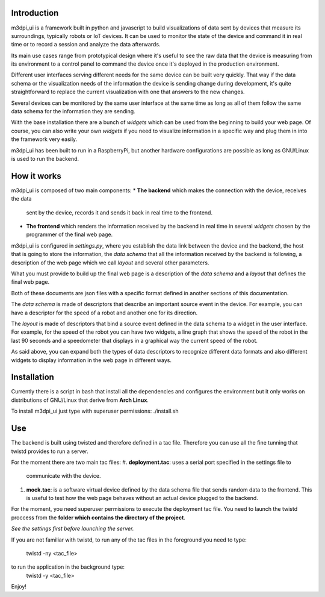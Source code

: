 Introduction
============

m3dpi_ui is a framework built in python and javascript to build visualizations
of data sent by devices that measure its surroundings, typically robots or IoT
devices. It can be used to monitor the state of the device and command it in
real time or to record a session and analyze the data afterwards.

Its main use cases range from prototypical design where it's useful to see the
raw data that the device is measuring from its environment to a control panel to
command the device once it's deployed in the production environment.

Different user interfaces serving different needs for the same device can be
built very quickly. That way if the data schema or the visualization needs of
the information the device is sending change during development, it's quite
straightforward to replace the current visualization with one that answers to
the new changes.

Several devices can be monitored by the same user interface at the same time as
long as all of them follow the same data schema for the information they are
sending.

With the base installation there are a bunch of *widgets* which can be used from
the beginning to build your web page. Of course, you can also write your own
*widgets* if you need to visualize information in a specific way and plug them
in into the framework very easily.

m3dpi_ui has been built to run in a RaspberryPi, but another hardware
configurations are possible as long as GNU/Linux is used to run the backend.

How it works
============

m3dpi_ui is composed of two main components:
* **The backend** which makes the connection with the device, receives the data
  sent by the device, records it and sends it back in real time to the frontend.
* **The frontend** which renders the information received by the backend in real
  time in several *widgets* chosen by the programmer of the final web page.

m3dpi_ui is configured in *settings.py*, where you establish the data link
between the device and the backend, the host that is going to store the
information, the *data schema* that all the information received by the backend
is following, a description of the web page which we call *layout* and several
other parameters.

What you must provide to build up the final web page is a description of the
*data schema* and a *layout* that defines the final web page.

Both of these documents are json files with a specific format defined in another
sections of this documentation.

The *data schema* is made of descriptors that describe an important source event
in the device. For example, you can have a descriptor for the speed of a robot
and another one for its direction.

The *layout* is made of descriptors that bind a source event defined in the data
schema to a widget in the user interface. For example, for the speed of the
robot you can have two widgets, a line graph that shows the speed of the robot
in the last 90 seconds and a speedometer that displays in a graphical way the
current speed of the robot.

As said above, you can expand both the types of data descriptors to recognize
different data formats and also different widgets to display information in the
web page in different ways.

Installation
============

Currently there is a script in bash that install all the dependencies and
configures the environment but it only works on distributions of GNU/Linux that
derive from **Arch Linux**.

To install m3dpi_ui just type with superuser permissions:
./install.sh

Use
===

The backend is built using twisted and therefore defined in a tac file.
Therefore you can use all the fine tunning that twistd provides to run a
server.

For the moment there are two main tac files:
#. **deployment.tac**: uses a serial port specified in the settings file to
   communicate with the device.
#. **mock.tac**: is a software virtual device defined by the data schema file
   that sends random data to the frontend. This is useful to test how the web
   page behaves without an actual device plugged to the backend.

For the moment, you need superuser permissions to execute the deployment tac
file. You need to launch the twistd proccess from the **folder which contains
the directory of the project**.

*See the settings first before launching the server.*

If you are not familiar with twistd, to run any of the tac files in the
foreground you need to type:
    twistd -ny <tac_file>
to run the application in the background type:
    twistd -y <tac_file>


Enjoy!
